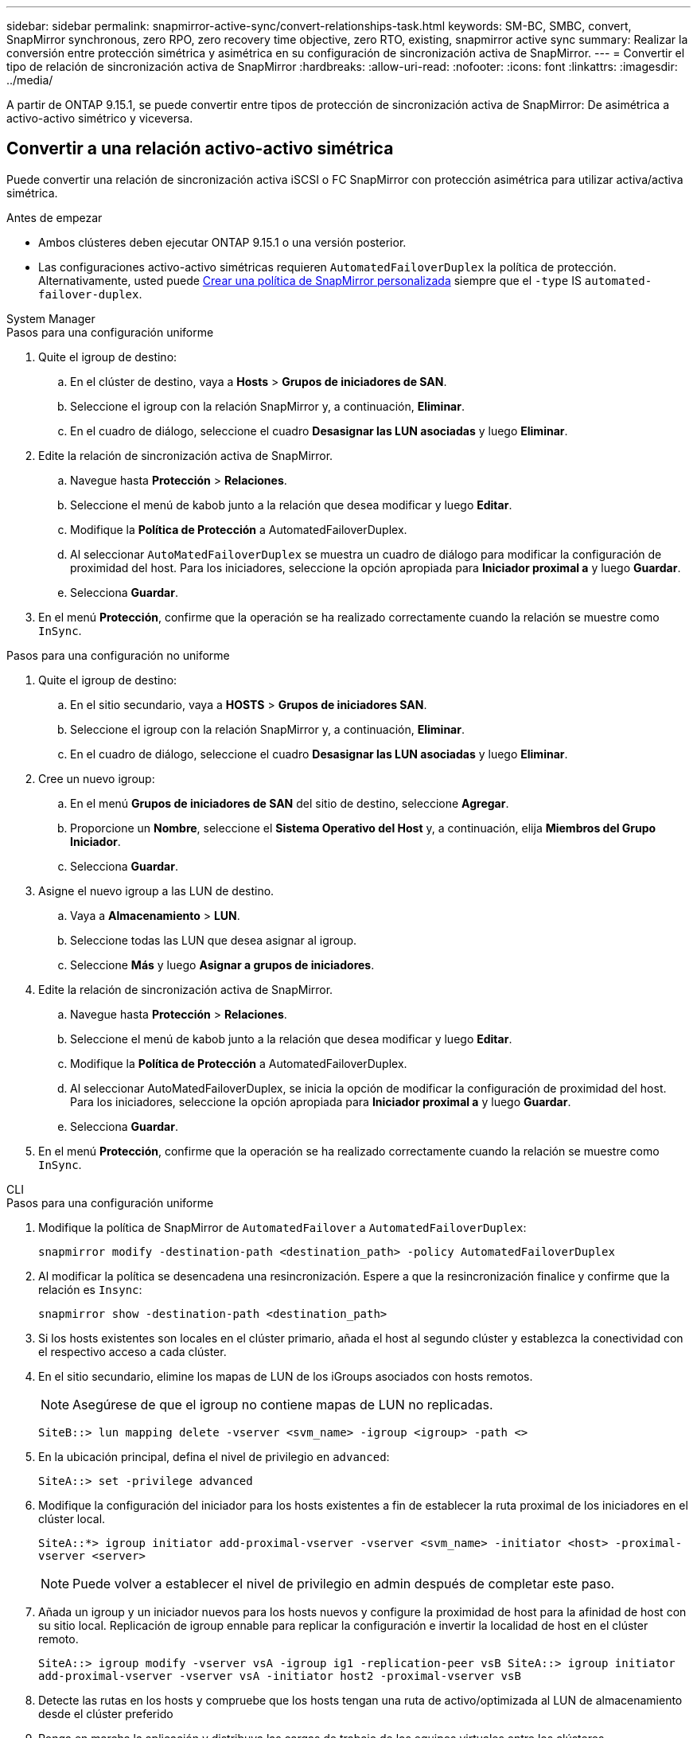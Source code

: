 ---
sidebar: sidebar 
permalink: snapmirror-active-sync/convert-relationships-task.html 
keywords: SM-BC, SMBC, convert, SnapMirror synchronous, zero RPO, zero recovery time objective, zero RTO, existing, snapmirror active sync 
summary: Realizar la conversión entre protección simétrica y asimétrica en su configuración de sincronización activa de SnapMirror. 
---
= Convertir el tipo de relación de sincronización activa de SnapMirror
:hardbreaks:
:allow-uri-read: 
:nofooter: 
:icons: font
:linkattrs: 
:imagesdir: ../media/


[role="lead"]
A partir de ONTAP 9.15.1, se puede convertir entre tipos de protección de sincronización activa de SnapMirror: De asimétrica a activo-activo simétrico y viceversa.



== Convertir a una relación activo-activo simétrica

Puede convertir una relación de sincronización activa iSCSI o FC SnapMirror con protección asimétrica para utilizar activa/activa simétrica.

.Antes de empezar
* Ambos clústeres deben ejecutar ONTAP 9.15.1 o una versión posterior.
* Las configuraciones activo-activo simétricas requieren `AutomatedFailoverDuplex` la política de protección. Alternativamente, usted puede xref:../data-protection/create-custom-replication-policy-concept.html[Crear una política de SnapMirror personalizada] siempre que el `-type` IS `automated-failover-duplex`.


[role="tabbed-block"]
====
.System Manager
--
.Pasos para una configuración uniforme
. Quite el igroup de destino:
+
.. En el clúster de destino, vaya a **Hosts** > **Grupos de iniciadores de SAN**.
.. Seleccione el igroup con la relación SnapMirror y, a continuación, **Eliminar**.
.. En el cuadro de diálogo, seleccione el cuadro **Desasignar las LUN asociadas** y luego **Eliminar**.


. Edite la relación de sincronización activa de SnapMirror.
+
.. Navegue hasta **Protección** > **Relaciones**.
.. Seleccione el menú de kabob junto a la relación que desea modificar y luego **Editar**.
.. Modifique la **Política de Protección** a AutomatedFailoverDuplex.
.. Al seleccionar `AutoMatedFailoverDuplex` se muestra un cuadro de diálogo para modificar la configuración de proximidad del host. Para los iniciadores, seleccione la opción apropiada para **Iniciador proximal a** y luego **Guardar**.
.. Selecciona **Guardar**.


. En el menú **Protección**, confirme que la operación se ha realizado correctamente cuando la relación se muestre como `InSync`.


.Pasos para una configuración no uniforme
. Quite el igroup de destino:
+
.. En el sitio secundario, vaya a **HOSTS** > **Grupos de iniciadores SAN**.
.. Seleccione el igroup con la relación SnapMirror y, a continuación, **Eliminar**.
.. En el cuadro de diálogo, seleccione el cuadro **Desasignar las LUN asociadas** y luego **Eliminar**.


. Cree un nuevo igroup:
+
.. En el menú **Grupos de iniciadores de SAN** del sitio de destino, seleccione **Agregar**.
.. Proporcione un **Nombre**, seleccione el **Sistema Operativo del Host** y, a continuación, elija **Miembros del Grupo Iniciador**.
.. Selecciona **Guardar**.


. Asigne el nuevo igroup a las LUN de destino.
+
.. Vaya a **Almacenamiento** > **LUN**.
.. Seleccione todas las LUN que desea asignar al igroup.
.. Seleccione **Más** y luego **Asignar a grupos de iniciadores**.


. Edite la relación de sincronización activa de SnapMirror.
+
.. Navegue hasta **Protección** > **Relaciones**.
.. Seleccione el menú de kabob junto a la relación que desea modificar y luego **Editar**.
.. Modifique la **Política de Protección** a AutomatedFailoverDuplex.
.. Al seleccionar AutoMatedFailoverDuplex, se inicia la opción de modificar la configuración de proximidad del host. Para los iniciadores, seleccione la opción apropiada para **Iniciador proximal a** y luego **Guardar**.
.. Selecciona **Guardar**.


. En el menú **Protección**, confirme que la operación se ha realizado correctamente cuando la relación se muestre como `InSync`.


--
.CLI
--
.Pasos para una configuración uniforme
. Modifique la política de SnapMirror de `AutomatedFailover` a `AutomatedFailoverDuplex`:
+
`snapmirror modify -destination-path <destination_path> -policy AutomatedFailoverDuplex`

. Al modificar la política se desencadena una resincronización. Espere a que la resincronización finalice y confirme que la relación es `Insync`:
+
`snapmirror show -destination-path <destination_path>`

. Si los hosts existentes son locales en el clúster primario, añada el host al segundo clúster y establezca la conectividad con el respectivo acceso a cada clúster.
. En el sitio secundario, elimine los mapas de LUN de los iGroups asociados con hosts remotos.
+

NOTE: Asegúrese de que el igroup no contiene mapas de LUN no replicadas.

+
`SiteB::> lun mapping delete -vserver <svm_name> -igroup <igroup> -path <>`

. En la ubicación principal, defina el nivel de privilegio en `advanced`:
+
`SiteA::> set -privilege advanced`

. Modifique la configuración del iniciador para los hosts existentes a fin de establecer la ruta proximal de los iniciadores en el clúster local.
+
`SiteA::*> igroup initiator add-proximal-vserver -vserver <svm_name> -initiator <host> -proximal-vserver <server>`

+

NOTE: Puede volver a establecer el nivel de privilegio en admin después de completar este paso.

. Añada un igroup y un iniciador nuevos para los hosts nuevos y configure la proximidad de host para la afinidad de host con su sitio local. Replicación de igroup ennable para replicar la configuración e invertir la localidad de host en el clúster remoto.
+
``
SiteA::> igroup modify -vserver vsA -igroup ig1 -replication-peer vsB
SiteA::> igroup initiator add-proximal-vserver -vserver vsA -initiator host2 -proximal-vserver vsB
``

. Detecte las rutas en los hosts y compruebe que los hosts tengan una ruta de activo/optimizada al LUN de almacenamiento desde el clúster preferido
. Ponga en marcha la aplicación y distribuya las cargas de trabajo de los equipos virtuales entre los clústeres.


.Pasos para una configuración no uniforme
. Modifique la política de SnapMirror de `AutomatedFailover` a `AutomatedFailoverDuplex`:
+
`snapmirror modify -destination-path <destination_path> -policy AutomatedFailoverDuplex`

. Al modificar la política se desencadena una resincronización. Espere a que la resincronización finalice y confirme que la relación es `Insync`:
+
`snapmirror show -destination-path <destination_path>`

. Si los hosts existentes son locales en el clúster primario, añada el host al segundo clúster y establezca la conectividad con el respectivo acceso a cada clúster.
. En el sitio secundario, añada un nuevo igroup e iniciador para los nuevos hosts y establezca la proximidad de host para la afinidad del host con su sitio local. Asigne las LUN al igroup.
+
``
SiteB::> igroup create -vserver <svm_name> -igroup <igroup>
SiteB::> igroup add -vserver <svm_name> -igroup  <igroup> -initiator <host_name>
SiteB::> lun mapping create -igroup  <igroup> -path <path_name>
``

. Detecte las rutas en los hosts y compruebe que los hosts tengan una ruta de activo/optimizada al LUN de almacenamiento desde el clúster preferido
. Ponga en marcha la aplicación y distribuya las cargas de trabajo de los equipos virtuales entre los clústeres.


--
====


== Convertir de una relación simétrica activa/activa a una asimétrica iSCSI o FC

Si ha configurado la protección activa/activa simétrica mediante iSCSI o FC, puede convertir la relación a protección asimétrica mediante la CLI de ONTAP .

.Pasos
. Mueva todas las cargas de trabajo de la máquina virtual al host local al clúster de origen.
. Quite la configuración del igroup para los hosts que no gestionan las instancias de la máquina virtual y, a continuación, modifique la configuración del igroup para finalizar la replicación de igroup.
+
`igroup modify -vserver <svm_name> -igroup <igroup> -replication-peer -`

. En el sitio secundario, desasigne las LUN.
+
`SiteB::> lun mapping delete -vserver <svm_name> -igroup <igroup> -path <>`

. En el sitio secundario, elimine la relación activo-activo simétrica.
+
`SiteB::> snapmirror delete -destination-path <destination_path>`

. En el sitio principal, libere la relación activo-activo simétrica.
`SiteA::> snapmirror release -destination-path <destination_path> -relationship-info-only true`
. Desde el sitio secundario, cree una relación con el mismo conjunto de volúmenes con `AutomatedFailover` la política para volver a sincronizar la relación.
+
``
SiteB::> snapmirror create -source-path <source_path> -destination-path <destination_path> -cg-item-mappings <source:@destination> -policy AutomatedFailover
SiteB::> snapmirror resync -destination-path vs1:/cg/cg1_dst -policy <policy_type>
``

+

NOTE: El grupo de coherencia en el sitio secundario debe link:../consistency-groups/delete-task.html["se debe eliminar"]volver a crear la relación. Los volúmenes de destino link:https://kb.netapp.com/onprem/ontap/dp/SnapMirror/How_to_change_a_volume_type_from_RW_to_DP["Se debe convertir a tipo DP"^]. Para convertir los volúmenes en DP, ejecute `snapmirror resync` el comando con una política `MirrorAndVault` que no sea-`AutomatedFailover`: , `MirrorAllSnapshots` O `Sync`.

. Confirme que la relación Mirror State es `Snapmirrored` el Estado de la relación es `Insync`.
+
`snapmirror show -destination-path _destination_path_`

. Vuelva a detectar las rutas desde el host.


.Información relacionada
* link:https://docs.netapp.com/us-en/ontap-cli/snapmirror-delete.html["snapmirror elimina"^]
* link:https://docs.netapp.com/us-en/ontap-cli/snapmirror-modify.html["modificar snapmirror"^]
* link:https://docs.netapp.com/us-en/ontap-cli/snapmirror-release.html["versión de snapmirror"^]
* link:https://docs.netapp.com/us-en/ontap-cli/snapmirror-resync.html["resincronización de SnapMirror"^]
* link:https://docs.netapp.com/us-en/ontap-cli/snapmirror-show.html["espectáculo de Snapmirror"^]

